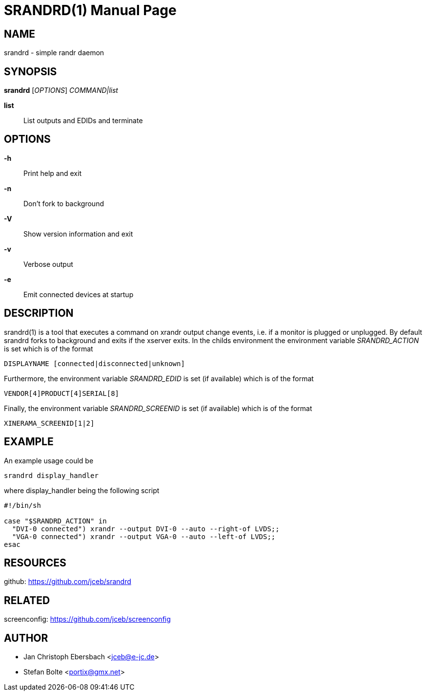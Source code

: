 // See LICENSE for copyright and license details
// vim: set ft=asciidoc:
SRANDRD(1)
==========
:doctype: manpage

== NAME

srandrd - simple randr daemon

== SYNOPSIS

*srandrd* ['OPTIONS'] 'COMMAND|list'

*list*::
	List outputs and EDIDs and terminate

== OPTIONS

*-h*::
	Print help and exit
*-n*::
	Don't fork to background
*-V*::
    Show version information and exit
*-v*::
    Verbose output
*-e*::
    Emit connected devices at startup

== DESCRIPTION

srandrd(1) is a tool that executes a command on xrandr output change
events, i.e. if a monitor is plugged or unplugged. By default srandrd forks to
background and exits if the xserver exits.
In the childs environment the environment variable 'SRANDRD_ACTION' is set which
is of the format

----
DISPLAYNAME [connected|disconnected|unknown]
----

Furthermore, the environment variable 'SRANDRD_EDID' is set (if available) which
is of the format

----
VENDOR[4]PRODUCT[4]SERIAL[8]
----

Finally, the environment variable 'SRANDRD_SCREENID' is set (if available) which
is of the format

----
XINERAMA_SCREENID[1|2]
----

== EXAMPLE

An example usage could be

----
srandrd display_handler
----

where display_handler being the following script

----
#!/bin/sh

case "$SRANDRD_ACTION" in
  "DVI-0 connected") xrandr --output DVI-0 --auto --right-of LVDS;;
  "VGA-0 connected") xrandr --output VGA-0 --auto --left-of LVDS;;
esac
----

== RESOURCES

github: https://github.com/jceb/srandrd

== RELATED

screenconfig: https://github.com/jceb/screenconfig

== AUTHOR

* Jan Christoph Ebersbach <jceb@e-jc.de>
* Stefan Bolte <portix@gmx.net>
